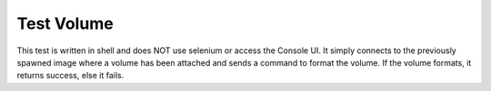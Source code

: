 Test Volume
===========

This test is written in shell and does NOT use selenium or access the Console UI.  It simply connects to the previously spawned image where a volume has been attached and sends a command to format the volume.  If the volume formats, it returns success, else it fails.
